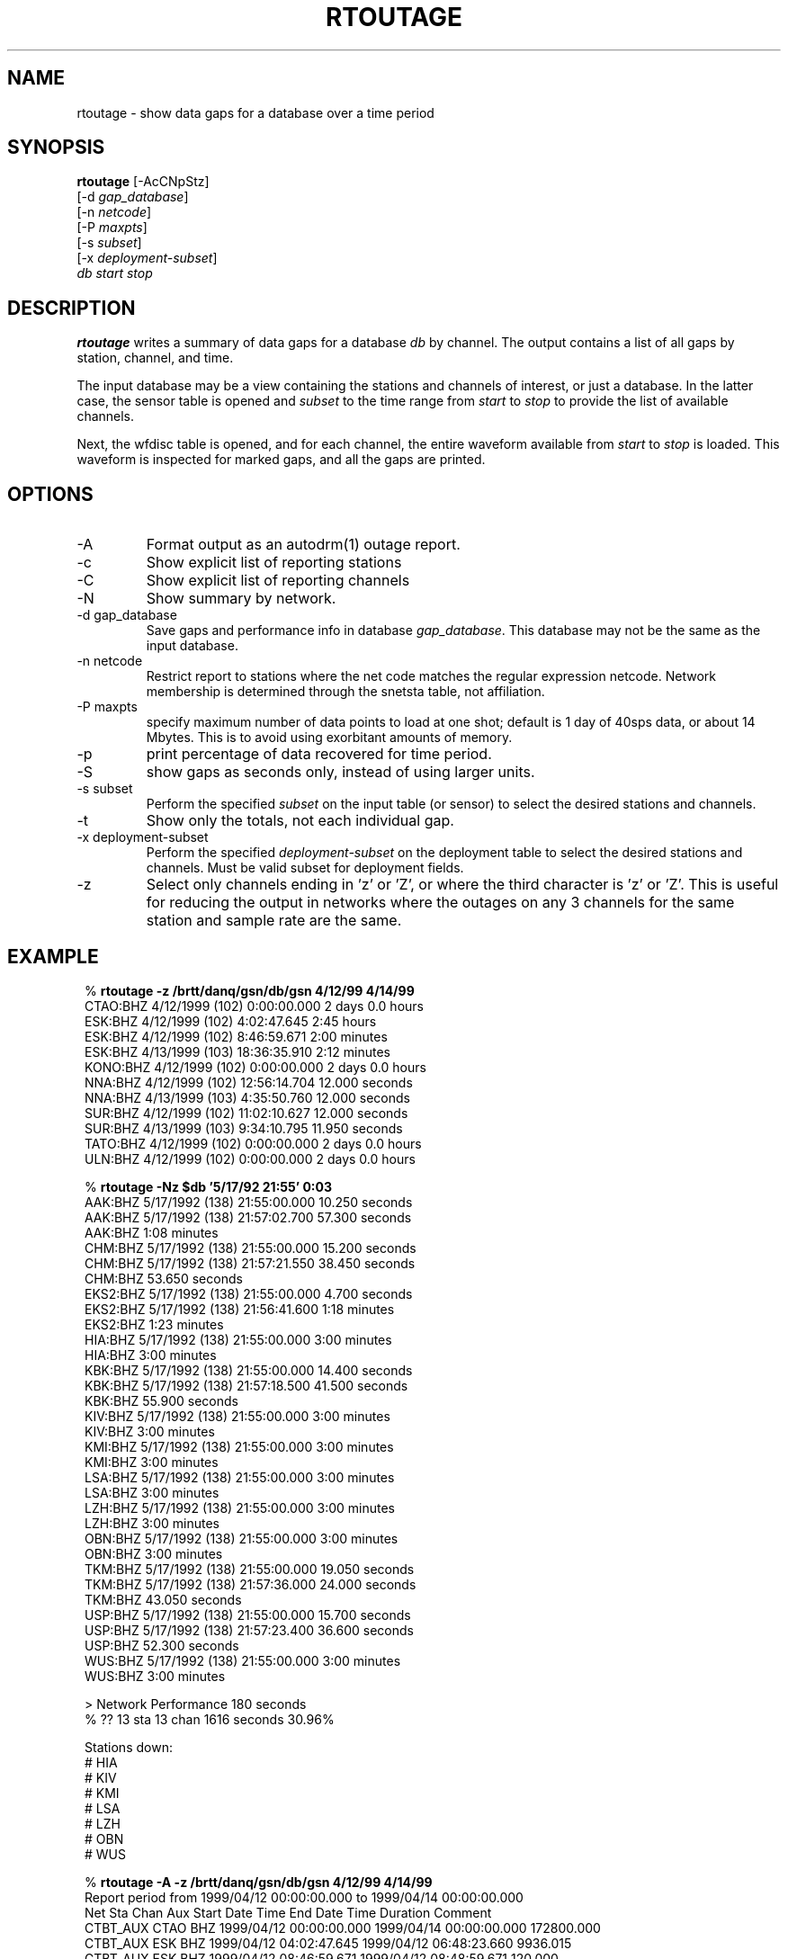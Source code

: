 .TH RTOUTAGE 1 "$Date$"
.SH NAME
rtoutage \- show data gaps for a database over a time period
.SH SYNOPSIS
.nf
\fBrtoutage \fP[-AcCNpStz] 
        [-d \fIgap_database\fP] 
        [-n \fInetcode\fP] 
        [-P \fImaxpts\fP] 
        [-s \fIsubset\fP] 
        [-x \fIdeployment-subset\fP] 
            \fIdb\fP \fIstart\fP \fIstop\fP
.fi
.SH DESCRIPTION
\fBrtoutage\fP writes a summary of data gaps for a database \fIdb\fP by channel.
The output contains a list of all gaps by station, channel, and
time.
.LP
The input database may be a view containing the stations and channels of
interest, or just a database.  In the latter case, the sensor table is
opened and \fIsubset\fP to the time range from \fIstart\fP to \fIstop\fP
to provide the list of available channels.
.LP
Next, the wfdisc table is opened, and for each channel, the entire
waveform available from \fIstart\fP to \fIstop\fP is loaded.  This
waveform is inspected for marked gaps, and all the gaps are printed.
.SH OPTIONS
.IP -A
Format output as an autodrm(1) outage report.
.IP -c
Show explicit list of reporting stations
.IP -C
Show explicit list of reporting channels
.IP -N
Show summary by network.
.IP "-d gap_database"
Save gaps and performance info in database \fIgap_database\fP. This database 
may not be the same as the input database. 
.IP "-n netcode"
Restrict report to stations where the net code matches
the regular expression netcode.  Network membership is
determined through the snetsta table, not affiliation.
.IP "-P maxpts"
specify maximum number of data points to load at
one shot; default is 1 day of 40sps data, or about 14 Mbytes.  
This is to avoid
using exorbitant amounts of memory.
.IP -p
print percentage of data recovered for time period.
.IP -S
show gaps as seconds only, instead of using larger units.
.IP "-s subset"
Perform the specified \fIsubset\fP on the input table (or sensor) to select
the desired stations and channels.
.IP -t
Show only the totals, not each individual gap.
.IP "-x deployment-subset"
Perform the specified \fIdeployment-subset\fP on the deployment table to select
the desired stations and channels.  Must be valid subset for deployment fields.
.IP -z
Select only channels ending in 'z' or 'Z', or where the
third character is 'z' or 'Z'.  This is useful for reducing
the output in networks
where the outages on any 3 channels for the same station and sample rate
are the same.
.SH EXAMPLE
.ft CW
.in 2c
.nf

.ne 12
%\fB rtoutage -z /brtt/danq/gsn/db/gsn 4/12/99 4/14/99\fP
CTAO:BHZ         4/12/1999 (102)  0:00:00.000  2 days 0.0 hours
ESK:BHZ          4/12/1999 (102)  4:02:47.645   2:45 hours
ESK:BHZ          4/12/1999 (102)  8:46:59.671   2:00 minutes
ESK:BHZ          4/13/1999 (103) 18:36:35.910   2:12 minutes
KONO:BHZ         4/12/1999 (102)  0:00:00.000  2 days 0.0 hours
NNA:BHZ          4/12/1999 (102) 12:56:14.704  12.000 seconds
NNA:BHZ          4/13/1999 (103)  4:35:50.760  12.000 seconds
SUR:BHZ          4/12/1999 (102) 11:02:10.627  12.000 seconds
SUR:BHZ          4/13/1999 (103)  9:34:10.795  11.950 seconds
TATO:BHZ         4/12/1999 (102)  0:00:00.000  2 days 0.0 hours
ULN:BHZ          4/12/1999 (102)  0:00:00.000  2 days 0.0 hours

% \fBrtoutage -Nz $db '5/17/92 21:55' 0:03 \fP
AAK:BHZ          5/17/1992 (138) 21:55:00.000  10.250 seconds      
AAK:BHZ          5/17/1992 (138) 21:57:02.700  57.300 seconds      
    AAK:BHZ            1:08 minutes       
CHM:BHZ          5/17/1992 (138) 21:55:00.000  15.200 seconds      
CHM:BHZ          5/17/1992 (138) 21:57:21.550  38.450 seconds      
    CHM:BHZ           53.650 seconds      
EKS2:BHZ         5/17/1992 (138) 21:55:00.000   4.700 seconds      
EKS2:BHZ         5/17/1992 (138) 21:56:41.600   1:18 minutes       
    EKS2:BHZ           1:23 minutes       
HIA:BHZ          5/17/1992 (138) 21:55:00.000   3:00 minutes       
    HIA:BHZ            3:00 minutes       
KBK:BHZ          5/17/1992 (138) 21:55:00.000  14.400 seconds      
KBK:BHZ          5/17/1992 (138) 21:57:18.500  41.500 seconds      
    KBK:BHZ           55.900 seconds      
KIV:BHZ          5/17/1992 (138) 21:55:00.000   3:00 minutes       
    KIV:BHZ            3:00 minutes       
KMI:BHZ          5/17/1992 (138) 21:55:00.000   3:00 minutes       
    KMI:BHZ            3:00 minutes       
LSA:BHZ          5/17/1992 (138) 21:55:00.000   3:00 minutes       
    LSA:BHZ            3:00 minutes       
LZH:BHZ          5/17/1992 (138) 21:55:00.000   3:00 minutes       
    LZH:BHZ            3:00 minutes       
OBN:BHZ          5/17/1992 (138) 21:55:00.000   3:00 minutes       
    OBN:BHZ            3:00 minutes       
TKM:BHZ          5/17/1992 (138) 21:55:00.000  19.050 seconds      
TKM:BHZ          5/17/1992 (138) 21:57:36.000  24.000 seconds      
    TKM:BHZ           43.050 seconds      
USP:BHZ          5/17/1992 (138) 21:55:00.000  15.700 seconds      
USP:BHZ          5/17/1992 (138) 21:57:23.400  36.600 seconds      
    USP:BHZ           52.300 seconds      
WUS:BHZ          5/17/1992 (138) 21:55:00.000   3:00 minutes       
    WUS:BHZ            3:00 minutes       

> Network Performance        180 seconds
% ??   13 sta   13 chan       1616 seconds    30.96%

Stations down:
# HIA
# KIV
# KMI
# LSA
# LZH
# OBN
# WUS

.ne 14
%\fB rtoutage -A -z /brtt/danq/gsn/db/gsn 4/12/99 4/14/99\fP
Report period from 1999/04/12 00:00:00.000 to 1999/04/14 00:00:00.000
Net       Sta  Chan Aux      Start Date Time          End Date Time        Duration Comment
CTBT_AUX  CTAO  BHZ      1999/04/12 00:00:00.000 1999/04/14 00:00:00.000 172800.000
CTBT_AUX  ESK   BHZ      1999/04/12 04:02:47.645 1999/04/12 06:48:23.660   9936.015
CTBT_AUX  ESK   BHZ      1999/04/12 08:46:59.671 1999/04/12 08:48:59.671    120.000
CTBT_AUX  ESK   BHZ      1999/04/13 18:36:35.910 1999/04/13 18:38:47.860    131.950
CTBT_AUX  KONO  BHZ      1999/04/12 00:00:00.000 1999/04/14 00:00:00.000 172800.000
CTBT_AUX  NNA   BHZ      1999/04/12 12:56:14.704 1999/04/12 12:56:26.704     12.000
CTBT_AUX  NNA   BHZ      1999/04/13 04:35:50.760 1999/04/13 04:36:02.760     12.000
CTBT_AUX  SUR   BHZ      1999/04/12 11:02:10.627 1999/04/12 11:02:22.627     12.000
CTBT_AUX  SUR   BHZ      1999/04/13 09:34:10.795 1999/04/13 09:34:22.745     11.950
CTBT_AUX  TATO  BHZ      1999/04/12 00:00:00.000 1999/04/14 00:00:00.000 172800.000
CTBT_AUX  ULN   BHZ      1999/04/12 00:00:00.000 1999/04/14 00:00:00.000 172800.000

.ne 6
%\fB rtoutage -p -z -s "sta=='ESK'" /brtt/danq/gsn/db/gsn 4/12/99 4/14/99\fP
ESK:BHZ          4/12/1999 (102)  4:02:47.645   2:45 hours
ESK:BHZ          4/12/1999 (102)  8:46:59.671   2:00 minutes
ESK:BHZ          4/13/1999 (103) 18:36:35.910   2:12 minutes
Missing   2:49 hours of data from 1 channels
94.10% data recovered over  2 days 0.0 hours

.fi
.in
.ft R
.SH RETURN VALUES
Returns zero if no errors occur, otherwise 1.
.SH DIAGNOSTICS
.IP "Can't open input table '\fItable\fP'"
.IP "No records in sensor table for '\fItable\fP'"
.IP "No records in input table '\fItable\fP'"
.IP "No channels running during specified time range"
.IP "No records after subset '\fIsubset\fP'"
.IP "No records after z channel subset"
Some problem exists with the input parameters or database.
.IP "Can't load trace data for \fIsta\fP"
Perhaps the waveform data has been removed from disk.
.SH "SEE ALSO"
.nf
autodrm(1)
gap_report(1)
rtreport(1)
.fi
.SH "BUGS AND CAVEATS"
Because the entire waveform is read into memory, this is fairly
expensive, and slow.  While only one waveform is read into memory
at a time, this could cause problems on a machine with limited memory.
.LP
Using the gaps table if it were present could make this a lot faster.
.LP
The \fIgaps_database\fP specified for the \fI-d\fP option may not be the same as the input database. 
.SH AUTHOR
Daniel Quinlan
.\" $Id$
